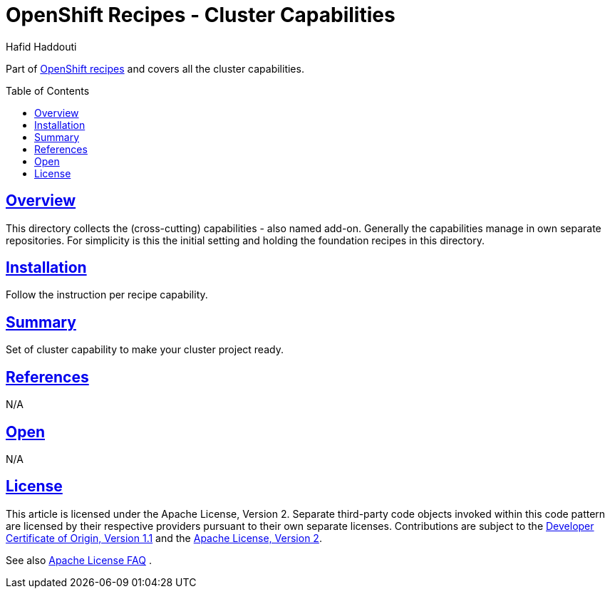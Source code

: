 = OpenShift Recipes - Cluster Capabilities
:author: Hafid Haddouti
:toc: macro
:toclevels: 4
:sectlinks:
:sectanchors:

Part of link:../README.adoc[OpenShift recipes] and covers all the cluster capabilities.

toc::[]

== Overview

This directory collects the (cross-cutting) capabilities - also named add-on. Generally the capabilities manage in own separate repositories.
For simplicity is this the initial setting and holding the foundation recipes in this directory.


== Installation

Follow the instruction per recipe capability.

== Summary

Set of cluster capability to make your cluster project ready.

== References

N/A

== Open

N/A


== License

This article is licensed under the Apache License, Version 2.
Separate third-party code objects invoked within this code pattern are licensed by their respective providers pursuant
to their own separate licenses. Contributions are subject to the
link:https://developercertificate.org/[Developer Certificate of Origin, Version 1.1] and the
link:https://www.apache.org/licenses/LICENSE-2.0.txt[Apache License, Version 2].

See also link:https://www.apache.org/foundation/license-faq.html#WhatDoesItMEAN[Apache License FAQ]
.
